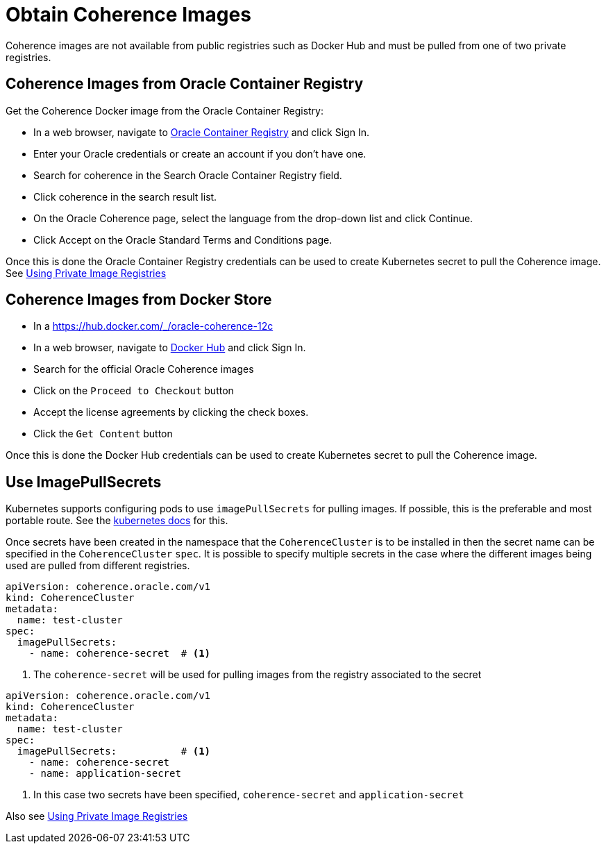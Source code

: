 ///////////////////////////////////////////////////////////////////////////////

    Copyright (c) 2019 Oracle and/or its affiliates. All rights reserved.

    Licensed under the Apache License, Version 2.0 (the "License");
    you may not use this file except in compliance with the License.
    You may obtain a copy of the License at

        http://www.apache.org/licenses/LICENSE-2.0

    Unless required by applicable law or agreed to in writing, software
    distributed under the License is distributed on an "AS IS" BASIS,
    WITHOUT WARRANTIES OR CONDITIONS OF ANY KIND, either express or implied.
    See the License for the specific language governing permissions and
    limitations under the License.

///////////////////////////////////////////////////////////////////////////////

= Obtain Coherence Images

Coherence images are not available from public registries such as Docker Hub and must be pulled from one of two
private registries.

== Coherence Images from Oracle Container Registry

Get the Coherence Docker image from the Oracle Container Registry:

* In a web browser, navigate to https://container-registry.oracle.com/[Oracle Container Registry] and click Sign In.
* Enter your Oracle credentials or create an account if you don't have one.
* Search for coherence in the Search Oracle Container Registry field.
* Click coherence in the search result list.
* On the Oracle Coherence page, select the language from the drop-down list and click Continue.
* Click Accept on the Oracle Standard Terms and Conditions page.

Once this is done the Oracle Container Registry credentials can be used to create Kubernetes secret to pull the
Coherence image.
See <<clusters/200_private_repos.adoc,Using Private Image Registries>>

== Coherence Images from Docker Store

* In a https://hub.docker.com/_/oracle-coherence-12c

* In a web browser, navigate to https://hub.docker.com/[Docker Hub] and click Sign In.
* Search for the official Oracle Coherence images
* Click on the `Proceed to Checkout` button
* Accept the license agreements by clicking the check boxes.
* Click the `Get Content` button

Once this is done the Docker Hub credentials can be used to create Kubernetes secret to pull the Coherence image.

== Use ImagePullSecrets

Kubernetes supports configuring pods to use `imagePullSecrets` for pulling images. If possible, this is the preferable
and most portable route.
See the https://kubernetes.io/docs/concepts/containers/images/#specifying-imagepullsecrets-on-a-pod[kubernetes docs]
for this.

Once secrets have been created in the namespace that the `CoherenceCluster` is to be installed in then the secret name
can be specified in the `CoherenceCluster` `spec`. It is possible to specify multiple secrets in the case where the different
images being used are pulled from different registries.

[source,yaml]
----
apiVersion: coherence.oracle.com/v1
kind: CoherenceCluster
metadata:
  name: test-cluster
spec:
  imagePullSecrets:
    - name: coherence-secret  # <1>
----

<1> The `coherence-secret` will be used for pulling images from the registry associated to the secret

[source,yaml]
----
apiVersion: coherence.oracle.com/v1
kind: CoherenceCluster
metadata:
  name: test-cluster
spec:
  imagePullSecrets:           # <1>
    - name: coherence-secret
    - name: application-secret
----

<1> In this case two secrets have been specified, `coherence-secret` and `application-secret`



Also see <<clusters/200_private_repos.adoc,Using Private Image Registries>>
